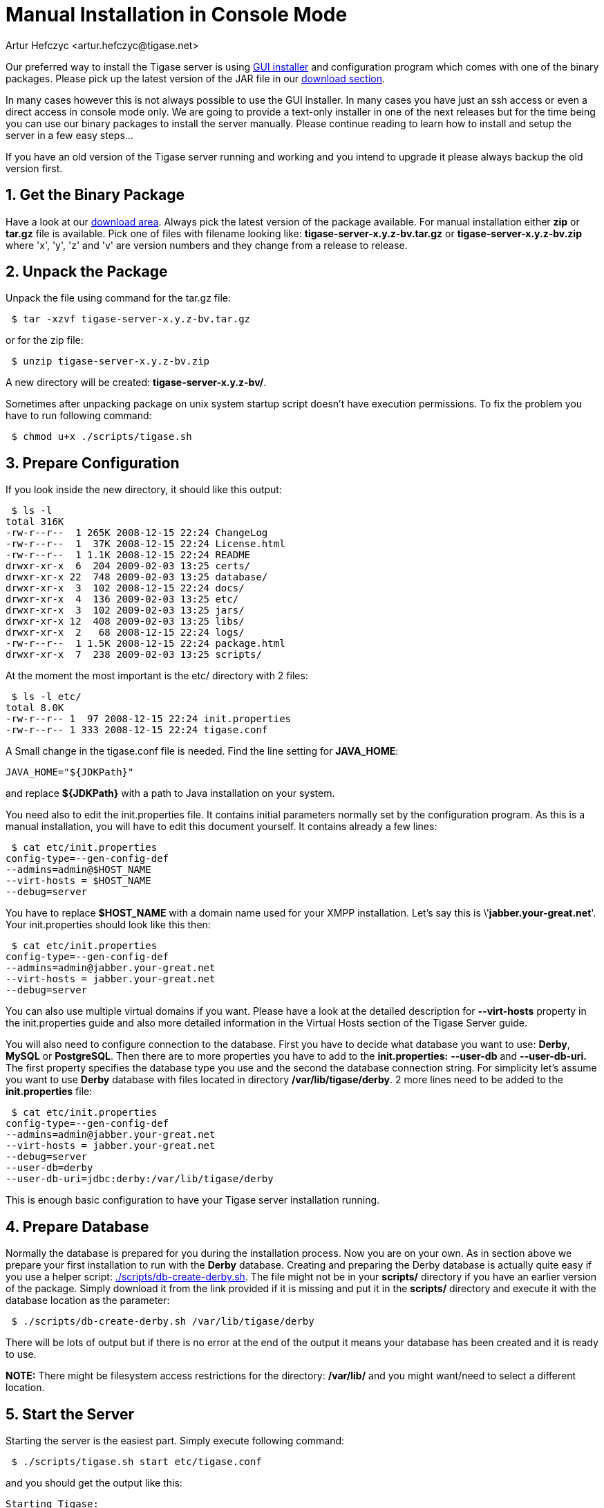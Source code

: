 [[manualinstall]]
= Manual Installation in Console Mode
:author: Artur Hefczyc <artur.hefczyc@tigase.net>
:version: v2.0, June 2014: Reformatted for AsciiDoc.
:date: 2010-04-06 21:18
:revision: v2.1

:toc:
:numbered:
:website: http://tigase.net

Our preferred way to install the Tigase server is using xref:guiinstall[GUI installer] and configuration program which comes with one of the binary packages. Please pick up the latest version of the JAR file in our link:http://www.tigase.org/filebrowser/tigase-server[download section].

In many cases however this is not always possible to use the GUI installer. In many cases you have just an ssh access or even a direct access in console mode only. We are going to provide a text-only installer in one of the next releases but for the time being you can use our binary packages to install the server manually. Please continue reading to learn how to install and setup the server in a few easy steps...

If you have an old version of the Tigase server running and working and you intend to upgrade it please always backup the old version first.

== Get the Binary Package

Have a look at our link:http://www.tigase.org/filebrowser/tigase-server[download area]. Always pick the latest version of the package available. For manual installation either *zip* or *tar.gz* file is available. Pick one of files with filename looking like: *tigase-server-x.y.z-bv.tar.gz* or *tigase-server-x.y.z-bv.zip* where 'x', 'y', 'z' and 'v' are version numbers and they change from a release to release.

== Unpack the Package

Unpack the file using command for the tar.gz file:

[source,sh]
-----
 $ tar -xzvf tigase-server-x.y.z-bv.tar.gz
-----

or for the zip file:

[source,sh]
-----
 $ unzip tigase-server-x.y.z-bv.zip
-----

A new directory will be created: *tigase-server-x.y.z-bv/*.

Sometimes after unpacking package on unix system startup script doesn't have execution permissions. To fix the problem you have to run following command:

[source,sh]
-----
 $ chmod u+x ./scripts/tigase.sh
-----

== Prepare Configuration

If you look inside the new directory, it should like this output:

[source,sh]
-----
 $ ls -l
total 316K
-rw-r--r--  1 265K 2008-12-15 22:24 ChangeLog
-rw-r--r--  1  37K 2008-12-15 22:24 License.html
-rw-r--r--  1 1.1K 2008-12-15 22:24 README
drwxr-xr-x  6  204 2009-02-03 13:25 certs/
drwxr-xr-x 22  748 2009-02-03 13:25 database/
drwxr-xr-x  3  102 2008-12-15 22:24 docs/
drwxr-xr-x  4  136 2009-02-03 13:25 etc/
drwxr-xr-x  3  102 2009-02-03 13:25 jars/
drwxr-xr-x 12  408 2009-02-03 13:25 libs/
drwxr-xr-x  2   68 2008-12-15 22:24 logs/
-rw-r--r--  1 1.5K 2008-12-15 22:24 package.html
drwxr-xr-x  7  238 2009-02-03 13:25 scripts/
-----

At the moment the most important is the etc/ directory with 2 files:

[source,sh]
-----
 $ ls -l etc/
total 8.0K
-rw-r--r-- 1  97 2008-12-15 22:24 init.properties
-rw-r--r-- 1 333 2008-12-15 22:24 tigase.conf
-----

A Small change in the tigase.conf file is needed. Find the line setting for *JAVA_HOME*:

[source,sh]
-----
JAVA_HOME="${JDKPath}"
-----

and replace *$\{JDKPath}* with a path to Java installation on your system.

You need also to edit the init.properties file. It contains initial parameters normally set by the configuration program. As this is a manual installation, you will have to edit this document yourself. It contains already a few lines:

[source,sh]
-----
 $ cat etc/init.properties
config-type=--gen-config-def
--admins=admin@$HOST_NAME
--virt-hosts = $HOST_NAME
--debug=server
-----

You have to replace *$HOST_NAME* with a domain name used for your XMPP installation. Let's say this is \'*jabber.your-great.net*'. Your init.properties should look like this then:

[source,sh]
-----
 $ cat etc/init.properties
config-type=--gen-config-def
--admins=admin@jabber.your-great.net
--virt-hosts = jabber.your-great.net
--debug=server
-----

You can also use multiple virtual domains if you want. Please have a look at the detailed description for *--virt-hosts* property in the init.properties guide and also more detailed information in the Virtual Hosts section of the Tigase Server guide.

You will also need to configure connection to the database. First you have to decide what database you want to use: *Derby*, *MySQL* or *PostgreSQL*. Then there are to more properties you have to add to the *init.properties:* *--user-db* and *--user-db-uri.* The first property specifies the database type you use and the second the database connection string. For simplicity let's assume you want to use *Derby* database with files located in directory */var/lib/tigase/derby*. 2 more lines need to be added to the *init.properties* file:

[source,sh]
-----
 $ cat etc/init.properties
config-type=--gen-config-def
--admins=admin@jabber.your-great.net
--virt-hosts = jabber.your-great.net
--debug=server
--user-db=derby
--user-db-uri=jdbc:derby:/var/lib/tigase/derby
-----

This is enough basic configuration to have your Tigase server installation running.

== Prepare Database

Normally the database is prepared for you during the installation process. Now you are on your own. As in section above we prepare your first installation to run with the *Derby* database. Creating and preparing the Derby database is actually quite easy if you use a helper script: link:https://projects.tigase.org/projects/tigase-server/repository/revisions/master/entry/scripts/db-create-derby.sh[./scripts/db-create-derby.sh]. The file might not be in your *scripts/* directory if you have an earlier version of the package. Simply download it from the link provided if it is missing and put it in the *scripts/* directory and execute it with the database location as the parameter:

[source,sh]
-----
 $ ./scripts/db-create-derby.sh /var/lib/tigase/derby
-----

There will be lots of output but if there is no error at the end of the output it means your database has been created and it is ready to use.

*NOTE:* There might be filesystem access restrictions for the directory: */var/lib/* and you might want/need to select a different location.

== Start the Server

Starting the server is the easiest part. Simply execute following command:

[source,sh]
-----
 $ ./scripts/tigase.sh start etc/tigase.conf
-----

and you should get the output like this:

[source,sh]
-----
Starting Tigase:
nohup: redirecting stderr to stdout
Tigase running pid=18103
-----

== Check if it is Working

The server is started already but how do you know if it is really working and there were no problems. Have a look in the *logs/* directory. There should be a few files in there:

[source,sh]
-----
 $ ls -l logs/
total 40K
-rw-r--r-- 1 20K 2009-02-03 21:48 tigase-console.log
-rw-r--r-- 1 16K 2009-02-03 21:48 tigase.log.0
-rw-r--r-- 1   0 2009-02-03 21:48 tigase.log.0.lck
-rw-r--r-- 1   6 2009-02-03 21:48 tigase.pid
-----

The first 2 files are the most interesting for us: *tigase-console.log* and *tigase.log.0*. The first one contains very limited information and only the most important entries. Have a look inside and check if there are any *WARNING* or *SEVERE* entries. If not everything should be fine.

Now you can connect with an XMPP client of your choice. The first thing to do would be registering the first account - the admin account from your init.properties file: admin@jabber.your-great.net. Refer to your client documentation how to register a new account.
